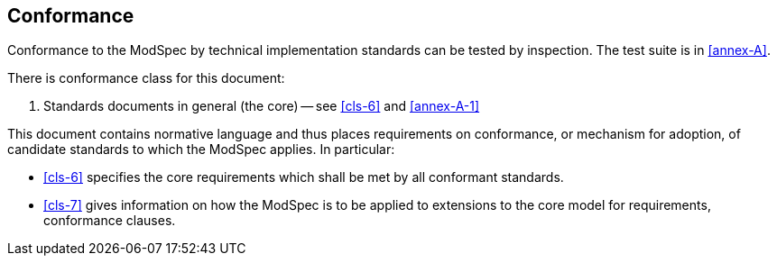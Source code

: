 [[cls-2]]
== Conformance

Conformance to the ModSpec by technical implementation standards 
can be tested by inspection. The test suite is in <<annex-A>>.

There is conformance class for this document:

. Standards documents in general (the core) -- see <<cls-6>> and <<annex-A-1>>

This document contains normative language and thus places requirements on
conformance, or mechanism for adoption, of candidate standards to which the ModSpec
applies. In particular:

* <<cls-6>> specifies the core requirements which shall be met by all conformant
standards.
* <<cls-7>> gives information on how the ModSpec is to be applied to extensions to the core model for requirements,
conformance clauses.
